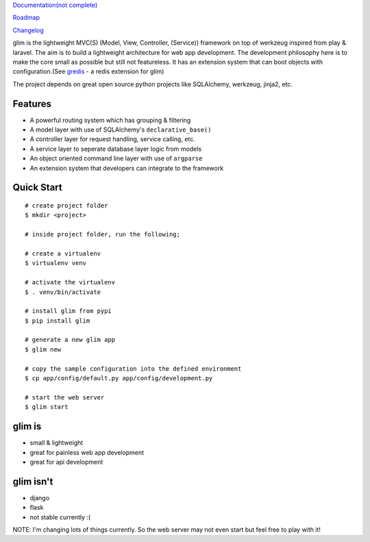 `Documentation(not complete) <http://aacanakin.github.io/glim>`__

`Roadmap <https://github.com/aacanakin/glim/blob/master/roadmap.md>`__

`Changelog <https://github.com/aacanakin/glim/blob/master/CHANGELOG.md>`__

glim is the lightweight MVC(S) (Model, View, Controller, (Service))
framework on top of werkzeug inspired from play & laravel. The aim is to
build a lightweight architecture for web app development. The
development philosophy here is to make the core small as possible but
still not featureless. It has an extension system that can boot objects
with configuration.(See `gredis <https://github.com/aacanakin/gredis>`__
- a redis extension for glim)

The project depends on great open source python projects like
SQLAlchemy, werkzeug, jinja2, etc.

Features
--------

-  A powerful routing system which has grouping & filtering
-  A model layer with use of SQLAlchemy's ``declarative_base()``
-  A controller layer for request handling, service calling, etc.
-  A service layer to seperate database layer logic from models
-  An object oriented command line layer with use of ``argparse``
-  An extension system that developers can integrate to the framework

Quick Start
-----------

::

    # create project folder
    $ mkdir <project>

    # inside project folder, run the following;

    # create a virtualenv
    $ virtualenv venv

    # activate the virtualenv
    $ . venv/bin/activate

    # install glim from pypi
    $ pip install glim

    # generate a new glim app
    $ glim new

    # copy the sample configuration into the defined environment
    $ cp app/config/default.py app/config/development.py

    # start the web server
    $ glim start

glim is
-------

-  small & lightweight
-  great for painless web app development
-  great for api development

glim isn't
----------

-  django
-  flask
-  not stable currently :(

NOTE: I'm changing lots of things currently. So the web server may not
even start but feel free to play with it!
